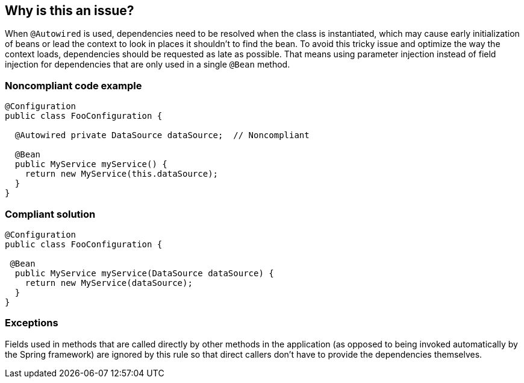 == Why is this an issue?

When ``++@Autowired++`` is used, dependencies need to be resolved when the class is instantiated, which may cause early initialization of beans or lead the context to look in places it shouldn't to find the bean. To avoid this tricky issue and optimize the way the context loads, dependencies should be requested as late as possible. That means using parameter injection instead of field injection for dependencies that are only used in a single ``++@Bean++`` method.


=== Noncompliant code example

[source,java]
----
@Configuration
public class ​FooConfiguration {

  @Autowired private ​DataSource dataSource​;  // Noncompliant

  @Bean
  public ​MyService myService() {
    return new ​MyService(this​.dataSource​);
  }
}
----


=== Compliant solution

[source,java]
----
@Configuration
public class ​FooConfiguration {

 @Bean
  public ​MyService myService(DataSource dataSource) {
    return new ​MyService(dataSource);
  }
}
----


=== Exceptions

Fields used in methods that are called directly by other methods in the application (as opposed to being invoked automatically by the Spring framework) are ignored by this rule so that direct callers don't have to provide the dependencies themselves.


ifdef::env-github,rspecator-view[]

'''
== Implementation Specification
(visible only on this page)

=== Message

Inject this field value directly into "xxx", the only method that uses it.


'''
== Comments And Links
(visible only on this page)

=== on 13 Jun 2018, 13:28:53 Andrei Epure wrote:
Are ``++@Autowired++`` setters and constructors on a ``++@Configuration++`` object out of scope of this rule?

endif::env-github,rspecator-view[]
